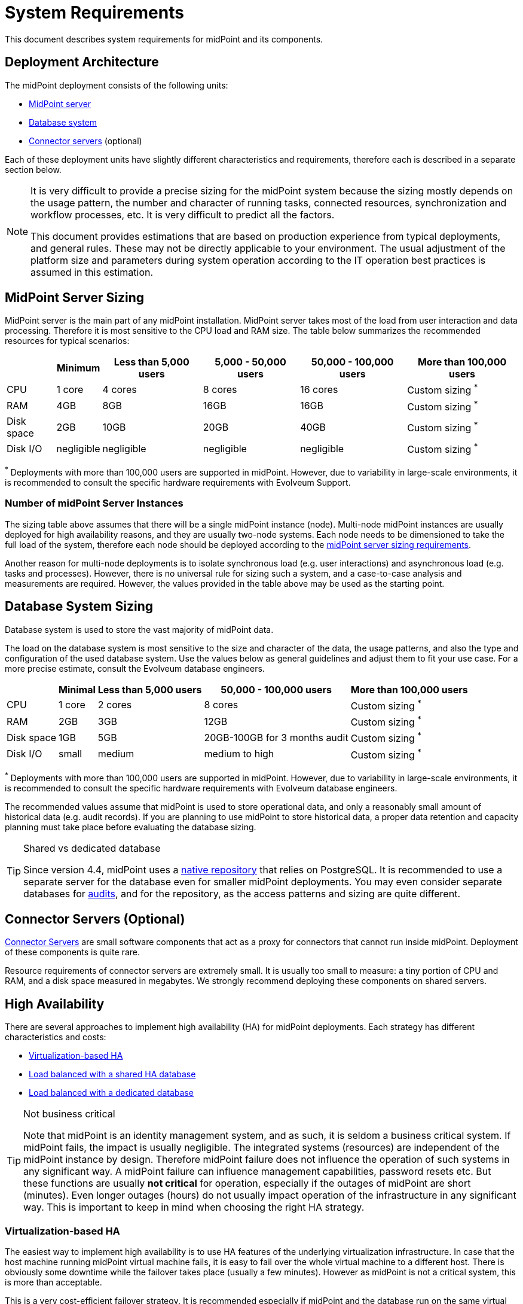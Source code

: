 = System Requirements
:page-wiki-name: System Requirements
:page-wiki-id: 3145846
:page-wiki-metadata-create-user: mamut
:page-wiki-metadata-create-date: 2011-09-27T13:44:16.115+02:00
:page-wiki-metadata-modify-user: petr.gasparik
:page-wiki-metadata-modify-date: 2020-07-15T11:06:14.784+02:00
:page-upkeep-status: red
:page-toc: top

This document describes system requirements for midPoint and its components.

== Deployment Architecture

The midPoint deployment consists of the following units:

* <<midpoint_server_sizing,MidPoint server>>

* <<database_system_sizing,Database system>>

* <<connector_servers_sizing,Connector servers>> (optional)

Each of these deployment units have slightly different characteristics and requirements, therefore each is described in a separate section below.

[NOTE]
====
It is very difficult to provide a precise sizing for the midPoint system because the sizing mostly depends on the usage pattern, the number and character of running tasks, connected resources, synchronization and workflow processes, etc.
It is very difficult to predict all the factors.

This document provides estimations that are based on production experience from typical deployments, and general rules.
These may not be directly applicable to your environment.
The usual adjustment of the platform size and parameters during system operation according to the IT operation best practices is assumed in this estimation.
====

[[midpoint_server_sizing]]
== MidPoint Server Sizing

MidPoint server is the main part of any midPoint installation.
MidPoint server takes most of the load from user interaction and data processing.
Therefore it is most sensitive to the CPU load and RAM size.
The table below summarizes the recommended resources for typical scenarios:

[%autowidth]
|===
|  | Minimum | Less than 5,000 users | 5,000 - 50,000 users | 50,000 - 100,000 users | More than 100,000 users

| CPU
| 1 core
| 4 cores
| 8 cores
| 16 cores
| Custom sizing ^*^


| RAM
| 4GB
| 8GB
| 16GB
| 16GB
| Custom sizing ^*^


| Disk space
| 2GB
| 10GB
| 20GB
| 40GB
| Custom sizing ^*^


| Disk I/O
| negligible
| negligible
| negligible
| negligible
| Custom sizing ^*^


|===

^*^ Deployments with more than 100,000 users are supported in midPoint.
However, due to variability in large-scale environments, it is recommended to consult the specific hardware requirements with Evolveum Support.

=== Number of midPoint Server Instances

The sizing table above assumes that there will be a single midPoint instance (node).
Multi-node midPoint instances are usually deployed for high availability reasons, and they are usually two-node systems.
Each node needs to be dimensioned to take the full load of the system, therefore each node should be deployed according to the <<midpoint_server_sizing,midPoint server sizing requirements>>.

Another reason for multi-node deployments is to isolate synchronous load (e.g. user interactions) and asynchronous load (e.g. tasks and processes).
However, there is no universal rule for sizing such a system, and a case-to-case analysis and measurements are required.
However, the values provided in the table above may be used as the starting point.

[[database_system_sizing]]
== Database System Sizing

// TODO reference native repo docs, when sizing is written for it:
// xref:/midpoint/reference/repository/native-postgresql/postgresql-configuration/#db-server-sizing[]

Database system is used to store the vast majority of midPoint data.

The load on the database system is most sensitive to the size and character of the data, the usage patterns, and also the type and configuration of the used database system.
Use the values below as general guidelines and adjust them to fit your use case.
For a more precise estimate, consult the Evolveum database engineers.

[%autowidth]
|===
|  | Minimal | Less than 5,000 users | 50,000 - 100,000 users | More than 100,000 users

| CPU
| 1 core
| 2 cores
| 8 cores
| Custom sizing ^*^

| RAM
| 2GB
| 3GB
| 12GB
| Custom sizing ^*^

| Disk space
| 1GB
| 5GB
| 20GB-100GB for 3 months audit
| Custom sizing ^*^

| Disk I/O
| small
| medium
| medium to high
| Custom sizing ^*^

|===

^*^ Deployments with more than 100,000 users are supported in midPoint.
However, due to variability in large-scale environments, it is recommended to consult the specific hardware requirements with Evolveum database engineers.

The recommended values assume that midPoint is used to store operational data, and only a reasonably small amount of historical data (e.g. audit records).
If you are planning to use midPoint to store historical data, a proper data retention and capacity planning must take place before evaluating the database sizing.

[TIP]
.Shared vs dedicated database
====
Since version 4.4, midPoint uses a xref:/midpoint/reference/repository/native-postgresql/[native repository] that relies on PostgreSQL.
It is recommended to use a separate server for the database even for smaller midPoint deployments.
You may even consider separate databases for xref:/midpoint/reference/security/audit/#separate-repository-configuration-for-audit[audits], and for the repository, as the access patterns and sizing are quite different.
====

[[connector_servers_sizing]]
== Connector Servers (Optional)

xref:/connectors/connid/1.x/connector-server/[Connector Servers] are small software components that act as a proxy for connectors that cannot run inside midPoint.
Deployment of these components is quite rare.

Resource requirements of connector servers are extremely small.
It is usually too small to measure: a tiny portion of CPU and RAM, and a disk space measured in megabytes.
We strongly recommend deploying these components on shared servers.

== High Availability

There are several approaches to implement high availability (HA) for midPoint deployments.
Each strategy has different characteristics and costs:

* <<virtualization_based_HA,Virtualization-based HA>>

* <<load_balanced_shared,Load balanced with a shared HA database>>

* <<load_balanced_dedicated,Load balanced with a dedicated database>>

[TIP]
.Not business critical
====
Note that midPoint is an identity management system, and as such, it is seldom a business critical system.
If midPoint fails, the impact is usually negligible.
The integrated systems (resources) are independent of the midPoint instance by design.
Therefore midPoint failure does not influence the operation of such systems in any significant way.
A midPoint failure can influence management capabilities, password resets etc.
But these functions are usually *not critical* for operation, especially if the outages of midPoint are short (minutes).
Even longer outages (hours) do not usually impact operation of the infrastructure in any significant way.
This is important to keep in mind when choosing the right HA strategy.
====

[[virtualization_based_HA]]
=== Virtualization-based HA

The easiest way to implement high availability is to use HA features of the underlying virtualization infrastructure.
In case that the host machine running midPoint virtual machine fails, it is easy to fail over the whole virtual machine to a different host.
There is obviously some downtime while the failover takes place (usually a few minutes).
However as midPoint is not a critical system, this is more than acceptable.

This is a very cost-efficient failover strategy.
It is recommended especially if midPoint and the database run on the same virtual machine.

In this scenario, midPoint is set up to run in a single-node configuration (default) and no extra configuration is necessary.
The HA mechanisms are completely transparent.
MidPoint has internal mechanisms to recover from system outages that will be automatically used in this setup after the failover.

[[load_balanced_shared]]
=== Load Balanced with a Shared HA Database

In this scenario, there are several instances of midPoint servers that are load balanced on the HTTP layer by using a standard HTTP load balancer (sticky mode).
All the midPoint servers are connecting to the same database which has internal HA mechanisms.
MidPoint is sharing the database engine with other applications.

This set-up assumes using a shared database instance that already has HA mechanisms.
As this database is shared with several applications, then even active-active HA mechanisms are justifiable as the cost of the HA set-up is divided among several applications.

[[load_balanced_dedicated]]
=== Load Balanced with a Dedicated Database

In this scenario, there are several instances of midPoint servers that are load balanced on the HTTP layer by using a standard HTTP load balancer (sticky mode).
All midPoint servers are connecting to the same database which has internal HA mechanisms.
The database engine installation is dedicated to midPoint.

This is the most expensive set-up and it is seldom justifiable due to the cost of the HA database system.
The usual compromise in this case is to use active-passive database HA strategies.
Due to the low criticality of midPoint, this is usually acceptable from the operational point of view.

== Software Requirements

Refer to the xref:/midpoint/release/[midPoint Releases] documentation for software requirements.

== Infrastructure Requirements

When you start an IAM project, not only midPoint servers but also the database and load balancer (if required) must be prepared.
You need to have access to the infrastructure in which these servers are running, and also to the source and target systems.
In most cases, the infrastructure is prepared by the administrators on the customer site.
The next schema represents a basic scenario:

image::environment-schema-basic.png[]

You can see one midPoint installation with sample connections.
In most cases, the biggest square with the midPoint logo is represented by a Linux virtual machine with xref:/midpoint/install/bare-installation/distribution/#before-you-start[preinstalled] Java SE development Kit (for example OpenJDK), Apache Tomcat from a Linux repository prepared to run as a service, and tools like `telnet`, `wget`, `mlocate`.
A Windows server is rarely used.
You can xref:/midpoint/install/bare-installation/distribution/#installation[install] the latest midPoint release, however in most cases, the installation is provided by an Identity engineer (supplier).

For the database repository, an existing DB server is usually used.
You have access to it over the SQL protocol (for example MS SQL on the default TCP port 1433, 1521 for Oracle, etc.) from the midPoint server.
Do not forget to configure your firewalls.
Also, a new DB schema is created for midPoint with a new technical user and DB owner permissions.
Sometimes we have a separate DB server or can we use a DB server in the same virtual machine where midPoint is installed (only in single-node mode).

If e-mail notifications are needed, access to the SMTP server and also a new account with send privileges is required.
You may also need access to an SMS gateway, and have the account privileges to send SMS.

Many deployments are provided remotely.
The best practice is to prepare a secure VPN access for each team member separately with direct access to the midPoint server over SSH.
This should have enabled tunneling and HTTPS access (8443 is the default internal Tomcat port, or 443 with transformation to the Tomcat port).
In most cases, midPoint Web UI (self service) is also accessible via HTTPS for all employees in customer intranet.

Other source systems are HR, for example, represented as an Excel table (_HR 1_ in the schema).
An HR manager saves the current content after each change (or once a day/week) into a CSV file to the location where midPoint can read, proceed & rename the CSV (File share).
If there is a sophisticated HR system, we can access the employee and organizational structure data through prepared read-only DB views.
This is done directly through SQL (_HR 2_ in the schema) prepared by the HR supplier - an SQL account is required.
Or we can use the existing SOAP or REST APIs to read these data - API account/key is required.

The most frequently used target system is LDAP (for example, Open LDAP with its standard port 636 or 389), or Active Directory that is used when we also need Remote Desktop Connection (RDP).
This is typically used directly from the workstation, however, tunneling through the midPoint server is also possible.
Also, a technical account with full permissions to the respective DN or domain is required.

Connection to other target systems can be established over REST API (_Application 1_ - HTTPS), SOAP, SCIM (_Application 2, 3_, ... - HTTPS), SQL, or some other proprietary service (for example xref:/connectors/connectors/com.evolveum.polygon.connector.sap.SapConnector/[SAP and JCo]).
With those, you will need to enable API, open your firewall on servers where the system is running, and create an account with respective access to manage identities.
Sometimes, when cloud services are used (for example Office 365), access to internet is granted over a proxy server.

In some cases, midPoint may also need to have local access to the system (_Application N_).
In this case, a xref:/connectors/connid/1.x/connector-server/[connector server] component is installed on the server where the system is already installed, for example to run some scripts to prepare the home directory.

If the situation requires two or more midPoint nodes, the schema looks like this:

image::environment-schema-HA.png[]

Identity engineers need VPN access to all nodes (node 1, node2: SSH & Tunnel, and also HTTP/S access to the local Tomcat that can be tunneled).
Node jobs are synchronized over JMX.

Each midPoint node needs to have access to the SMTP server (if notifications are required), shared HA DB Repository, and all source and target systems to have full HA support.
When a node is down, other nodes need to be able to replace all of its jobs.

End users and identity engineers use midPoint Web UI over a load balancer (HTTPS).

You can check that connections to all source or target systems are working using the following tools: `ping`, `telnet`, and `wget`.
You can use them from the midPoint server and also from the workstation (once tunnels have been configured).

== Environment Requirements

In IAM projects, at least two environments are typically used: test & production.
In many cases, there is also a local midPoint installation on the identity engineer's workstation, and another development environment in the customer's infrastructure.

The best practice is to use a configuration that is as similar as possible in all of these environments.
However, it should also be completely isolated without access, for example, from the test midPoint environment to production Application 1.
VPN can be shared.

For identity development, it is recommended for the test and production environments to have the same operating system (and version), application version, and data for all source and target systems.
Any differences may lead to situations where something is working and is well tested in one environment, but does not work in another environment.

If data are sensitive, and cannot be used in the development phase, you can obfuscate them and only use a part of them as a sample.
However, the schema and all attributes that you are using need to be used the same way as in the production environment to minimize differences.

If you are also deploying the solution to production, you need to have access to the production environment and the data there.
It is not necessary to obfuscate data for the test or development environments, because the same identity engineer is responsible for the development, testing and deployment.

[WARNING]
====
Irrespective of if you use the original or obfuscated data, you need to be able to use production data in the development phase to prevent future issues.

Note that running an IDM project involves consolidating users, the organizational structure, and accessing data.
Every discrepancy and exception will surface in production, and you will need to decide how to handle it.
That is why it is best to run your IDM project when you are not doing acceptance testing, have problems in production, or hard deadlines.
====

== See Also

* xref:/midpoint/release/[midPoint Releases]

* xref:/midpoint/reference/deployment/ha/[High Availability and Load Balancing]
